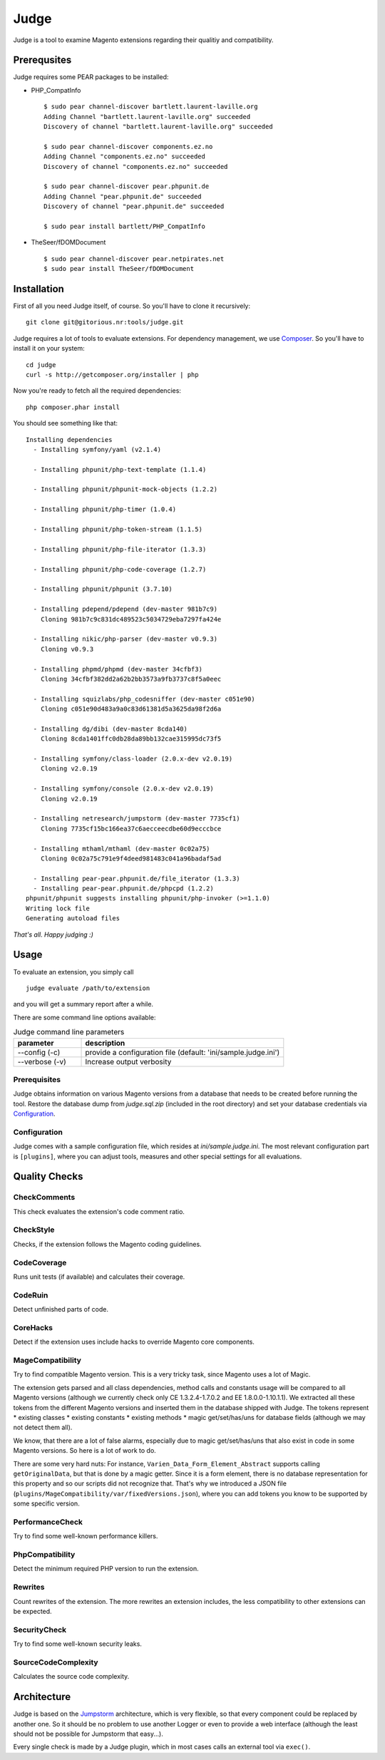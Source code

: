 =====
Judge
=====

Judge is a tool to examine Magento extensions regarding their qualitiy and compatibility.

Prerequsites
============

Judge requires some PEAR packages to be installed:

* PHP_CompatInfo

  ::

    $ sudo pear channel-discover bartlett.laurent-laville.org
    Adding Channel "bartlett.laurent-laville.org" succeeded
    Discovery of channel "bartlett.laurent-laville.org" succeeded

    $ sudo pear channel-discover components.ez.no
    Adding Channel "components.ez.no" succeeded
    Discovery of channel "components.ez.no" succeeded

    $ sudo pear channel-discover pear.phpunit.de
    Adding Channel "pear.phpunit.de" succeeded
    Discovery of channel "pear.phpunit.de" succeeded

    $ sudo pear install bartlett/PHP_CompatInfo

* TheSeer/fDOMDocument

  ::

    $ sudo pear channel-discover pear.netpirates.net
    $ sudo pear install TheSeer/fDOMDocument

Installation
============

First of all you need Judge itself, of course. So you'll have to clone it recursively:

::

    git clone git@gitorious.nr:tools/judge.git

Judge requires a lot of tools to evaluate extensions. For dependency management, we use Composer_. So you'll have to
install it on your system:

::

    cd judge
    curl -s http://getcomposer.org/installer | php

.. _Composer: http://getcomposer.org/

Now you're ready to fetch all the required dependencies:

::

    php composer.phar install

You should see something like that:

::

    Installing dependencies
      - Installing symfony/yaml (v2.1.4)

      - Installing phpunit/php-text-template (1.1.4)

      - Installing phpunit/phpunit-mock-objects (1.2.2)

      - Installing phpunit/php-timer (1.0.4)

      - Installing phpunit/php-token-stream (1.1.5)

      - Installing phpunit/php-file-iterator (1.3.3)

      - Installing phpunit/php-code-coverage (1.2.7)

      - Installing phpunit/phpunit (3.7.10)

      - Installing pdepend/pdepend (dev-master 981b7c9)
        Cloning 981b7c9c831dc489523c5034729eba7297fa424e

      - Installing nikic/php-parser (dev-master v0.9.3)
        Cloning v0.9.3

      - Installing phpmd/phpmd (dev-master 34cfbf3)
        Cloning 34cfbf382dd2a62b2bb3573a9fb3737c8f5a0eec

      - Installing squizlabs/php_codesniffer (dev-master c051e90)
        Cloning c051e90d483a9a0c83d61381d5a3625da98f2d6a

      - Installing dg/dibi (dev-master 8cda140)
        Cloning 8cda1401ffc0db28da89bb132cae315995dc73f5

      - Installing symfony/class-loader (2.0.x-dev v2.0.19)
        Cloning v2.0.19

      - Installing symfony/console (2.0.x-dev v2.0.19)
        Cloning v2.0.19

      - Installing netresearch/jumpstorm (dev-master 7735cf1)
        Cloning 7735cf15bc166ea37c6aecceecdbe60d9ecccbce

      - Installing mthaml/mthaml (dev-master 0c02a75)
        Cloning 0c02a75c791e9f4deed981483c041a96badaf5ad

      - Installing pear-pear.phpunit.de/file_iterator (1.3.3)
      - Installing pear-pear.phpunit.de/phpcpd (1.2.2)
    phpunit/phpunit suggests installing phpunit/php-invoker (>=1.1.0)
    Writing lock file
    Generating autoload files

*That's all. Happy judging :)*

Usage
=====

To evaluate an extension, you simply call

::

    judge evaluate /path/to/extension

and you will get a summary report after a while.

There are some command line options available:

.. list-table:: Judge command line parameters
   :widths: 1 3
   :header-rows: 1

   * - parameter
     - description

   * - --config (-c)
     - provide a configuration file (default: 'ini/sample.judge.ini')

   * - --verbose (-v)
     - Increase output verbosity

Prerequisites
-------------

Judge obtains information on various Magento versions from a database that needs
to be created before running the tool. Restore the database dump from
`judge.sql.zip` (included in the root directory) and set your database
credentials via Configuration_.

Configuration
-------------

Judge comes with a sample configuration file, which resides at
`ini/sample.judge.ini`. The most relevant configuration part is ``[plugins]``,
where you can adjust tools, measures and other special settings for all evaluations.

Quality Checks
==============

CheckComments
-------------
This check evaluates the extension's code comment ratio.

CheckStyle
----------
Checks, if the extension follows the Magento coding guidelines.

CodeCoverage
------------
Runs unit tests (if available) and calculates their coverage.

CodeRuin
--------
Detect unfinished parts of code.

CoreHacks
---------
Detect if the extension uses include hacks to override Magento core components.

MageCompatibility
-----------------
Try to find compatible Magento version. This is a very tricky task, since Magento uses a lot of Magic.

The extension gets parsed and all class dependencies, method calls and constants usage will be compared
to all Magento versions (although we currently check only CE 1.3.2.4-1.7.0.2 and EE 1.8.0.0-1.10.1.1).
We extracted all these tokens from the different Magento versions and inserted them in the database shipped with Judge.
The tokens represent
* existing classes
* existing constants
* existing methods
* magic get/set/has/uns for database fields (although we may not detect them all).

We know, that there are a lot of false alarms, especially due to magic get/set/has/uns that also exist in code in some Magento versions. So here is a lot of work to do.

There are some very hard nuts: For instance, ``Varien_Data_Form_Element_Abstract`` supports calling ``getOriginalData``,
but that is done by a magic getter. Since it is a form element, there is no database representation for this property
and so our scripts did not recognize that.
That's why we introduced a JSON file (``plugins/MageCompatibility/var/fixedVersions.json``), where you can add tokens you know
to be supported by some specific version.

PerformanceCheck
----------------
Try to find some well-known performance killers.

PhpCompatibility
----------------
Detect the minimum required PHP version to run the extension.

Rewrites
--------
Count rewrites of the extension. The more rewrites an extension includes, the less compatibility to other extensions can be expected.

SecurityCheck
-------------
Try to find some well-known security leaks.

SourceCodeComplexity
--------------------
Calculates the source code complexity.

Architecture
============

Judge is based on the Jumpstorm_ architecture, which is very flexible, so that every component could be replaced by
another one. So it should be no problem to use another Logger or even to provide a web interface (although the least
should not be possible for Jumpstorm that easy...).

.. _Jumpstorm: https://github.com/netresearch/jumpstorm

Every single check is made by a Judge plugin, which in most cases calls an external tool via ``exec()``.
